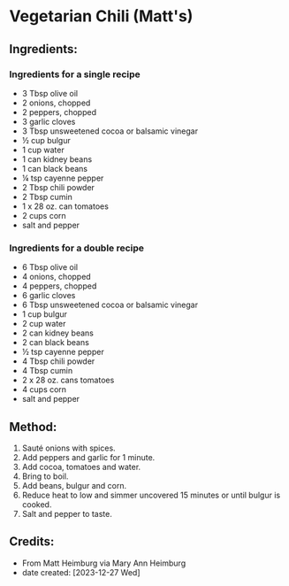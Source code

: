 #+STARTUP: showeverything
* Vegetarian Chili (Matt's)
** Ingredients:
*** Ingredients for a single recipe
- 3 Tbsp olive oil
- 2 onions, chopped
- 2 peppers, chopped
- 3 garlic cloves
- 3 Tbsp unsweetened cocoa or balsamic vinegar
- ½ cup bulgur
- 1 cup water
- 1 can kidney beans
- 1 can black beans
- ¼ tsp cayenne pepper
- 2 Tbsp chili powder
- 2 Tbsp cumin
- 1 x 28 oz. can tomatoes
- 2 cups corn
- salt and pepper
*** Ingredients for a double recipe
- 6 Tbsp olive oil
- 4 onions, chopped
- 4 peppers, chopped
- 6 garlic cloves
- 6 Tbsp unsweetened cocoa or balsamic vinegar
- 1 cup bulgur
- 2 cup water
- 2 can kidney beans
- 2 can black beans
- ½ tsp cayenne pepper
- 4 Tbsp chili powder
- 4 Tbsp cumin
- 2 x 28 oz. cans tomatoes
- 4 cups corn
- salt and pepper
** Method:
1. Sauté onions with spices.
2. Add peppers and garlic for 1 minute.
3. Add cocoa, tomatoes and water.
4. Bring to boil.
5. Add beans, bulgur and corn.
6. Reduce heat to low and simmer uncovered 15 minutes or until bulgur is cooked.
7. Salt and pepper to taste.
** Credits:
- From Matt Heimburg via Mary Ann Heimburg
- date created: [2023-12-27 Wed]
